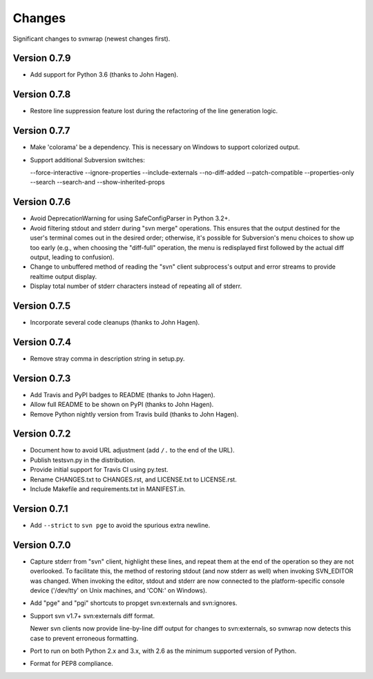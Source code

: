 *******
Changes
*******

Significant changes to svnwrap (newest changes first).

Version 0.7.9
=============

- Add support for Python 3.6 (thanks to John Hagen).

Version 0.7.8
=============

- Restore line suppression feature lost during the refactoring of the line
  generation logic.

Version 0.7.7
=============

- Make 'colorama' be a dependency.  This is necessary on Windows to support
  colorized output.

- Support additional Subversion switches:

  --force-interactive
  --ignore-properties
  --include-externals
  --no-diff-added
  --patch-compatible
  --properties-only
  --search
  --search-and
  --show-inherited-props

Version 0.7.6
=============

- Avoid DeprecationWarning for using SafeConfigParser in Python 3.2+.

- Avoid filtering stdout and stderr during "svn merge" operations.  This ensures
  that the output destined for the user's terminal comes out in the desired
  order; otherwise, it's possible for Subversion's menu choices to show up
  too early (e.g., when choosing the "diff-full" operation, the menu is
  redisplayed first followed by the actual diff output, leading to confusion).

- Change to unbuffered method of reading the "svn" client subprocess's output
  and error streams to provide realtime output display.

- Display total number of stderr characters instead of repeating all of stderr.

Version 0.7.5
=============

- Incorporate several code cleanups (thanks to John Hagen).

Version 0.7.4
=============

- Remove stray comma in description string in setup.py.

Version 0.7.3
=============

- Add Travis and PyPI badges to README (thanks to John Hagen).

- Allow full README to be shown on PyPI (thanks to John Hagen).

- Remove Python nightly version from Travis build (thanks to John Hagen).

Version 0.7.2
=============

- Document how to avoid URL adjustment (add ``/.`` to the end of the URL).

- Publish testsvn.py in the distribution.

- Provide initial support for Travis CI using py.test.

- Rename CHANGES.txt to CHANGES.rst, and LICENSE.txt to LICENSE.rst.

- Include Makefile and requirements.txt in MANIFEST.in.

Version 0.7.1
=============

- Add ``--strict`` to ``svn pge`` to avoid the spurious extra newline.

Version 0.7.0
=============

- Capture stderr from "svn" client, highlight these lines, and repeat them
  at the end of the operation so they are not overlooked.  To facilitate this,
  the method of restoring stdout (and now stderr as well) when invoking
  SVN_EDITOR was changed.  When invoking the editor, stdout and stderr are
  now connected to the platform-specific console device ('/dev/tty' on Unix
  machines, and 'CON:' on Windows).

- Add "pge" and "pgi" shortcuts to propget svn:externals and svn:ignores.

- Support svn v1.7+ svn:externals diff format.

  Newer svn clients now provide line-by-line diff output for changes to
  svn:externals, so svnwrap now detects this case to prevent erroneous
  formatting.

- Port to run on both Python 2.x and 3.x, with 2.6 as the minimum supported
  version of Python.

- Format for PEP8 compliance.

.. vim:set ft=rst:
